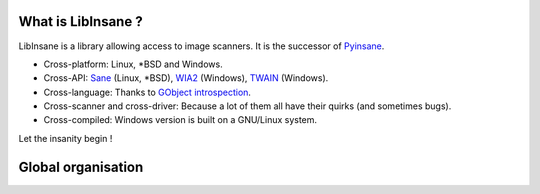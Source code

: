 What is LibInsane ?
===================

LibInsane is a library allowing access to image scanners. It is the successor of
`Pyinsane`_.

* Cross-platform: Linux, \*BSD and Windows.
* Cross-API: `Sane`_ (Linux, \*BSD), `WIA2`_ (Windows), `TWAIN`_ (Windows).
* Cross-language: Thanks to `GObject introspection`_.
* Cross-scanner and cross-driver: Because a lot of them all have their quirks (and sometimes bugs).
* Cross-compiled: Windows version is built on a GNU/Linux system.

Let the insanity begin !

.. _Pyinsane: https://github.com/openpaperwork/pyinsane/
.. _Sane: http://sane-project.org/
.. _WIA2: https://msdn.microsoft.com/en-us/library/windows/desktop/ms630368(v=vs.85).aspx
.. _TWAIN: https://www.twain.org/
.. _GObject introspection: https://wiki.gnome.org/action/show/Projects/GObjectIntrospection?action=show&redirect=GObjectIntrospection


Global organisation
===================

.. image:: design.png
    :alt: Global design of Libinsane
